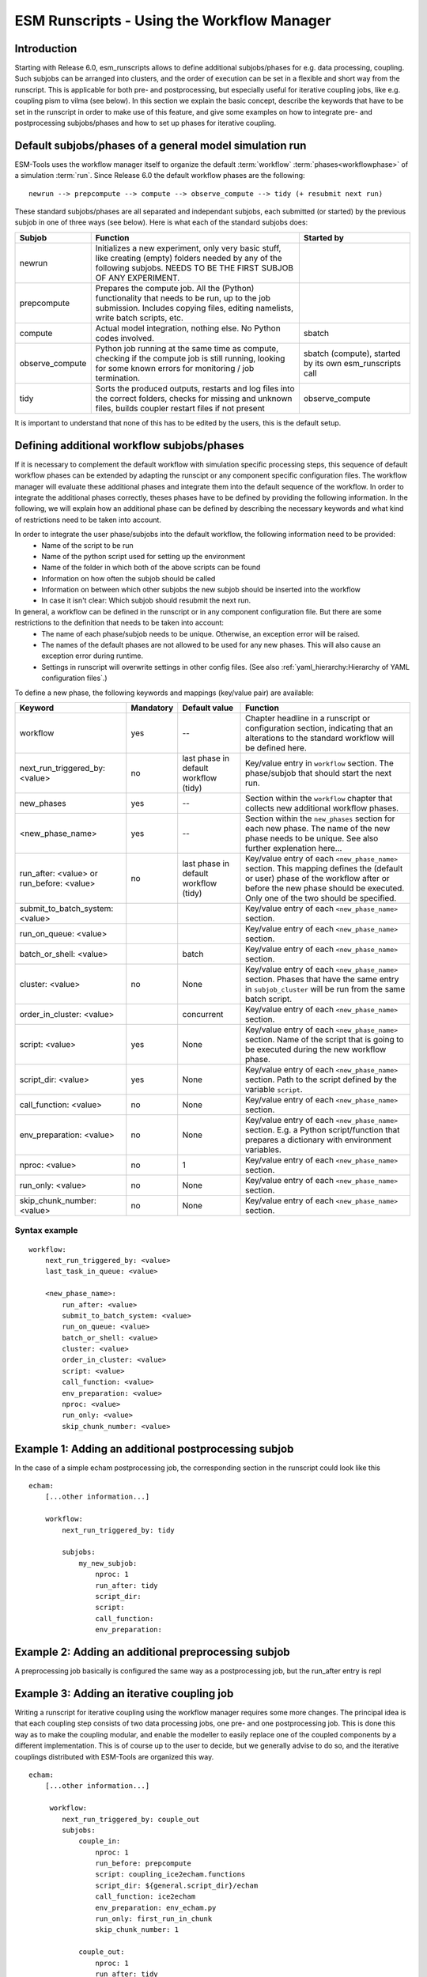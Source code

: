 ===========================================
ESM Runscripts - Using the Workflow Manager
===========================================

Introduction
------------

Starting with Release 6.0, esm_runscripts allows to define additional subjobs/phases for e.g. data processing, coupling.
Such subjobs can be arranged into clusters, and the order of execution can be set in a flexible and short way from the runscript. This is applicable for both pre- and postprocessing, but especially useful for iterative coupling jobs, like e.g. coupling pism to vilma (see below). In this section we explain the basic concept, describe the keywords that have to be set in the runscript in order to make use of this feature, and give some examples on how to integrate pre- and postprocessing subjobs/phases and how to set up phases for iterative coupling.

Default subjobs/phases of a general model simulation run
--------------------------------------------------------

ESM-Tools uses the workflow manager itself to organize the default :term:`workflow` :term:`phases<workflowphase>` of a simulation :term:`run`. Since Release 6.0 the default workflow phases are the following::

        newrun --> prepcompute --> compute --> observe_compute --> tidy (+ resubmit next run)

.. Other than before adding the workflow manager, 
These standard subjobs/phases are all separated and independant subjobs, each submitted (or started) by the previous subjob in one of three ways (see below). Here is what each of the standard subjobs does:

.. The splitting of the old compute job into newrun, prepcompute and compute on one side, and tidy_and_resubmit into observe and tidy, was necessary to enable the user to insert coupling subjobs for iterative coupling at the correct places. Here is what each of the standard subjobs does:


====================================================== ============================================================= ========================
Subjob                                                 Function                                                      Started by
====================================================== ============================================================= ========================
  newrun                                               Initializes a new experiment, only very basic stuff, like
                                                       creating (empty) folders needed by any of the following 
                                                       subjobs. NEEDS TO BE THE FIRST SUBJOB OF ANY EXPERIMENT.
  prepcompute                                          Prepares the compute job. All the (Python) functionality that
                                                       needs to be run, up to the job submission. Includes copying
                                                       files, editing namelists, write batch scripts, etc.
  compute                                              Actual model integration, nothing else. No Python codes       sbatch
                                                       involved.
  observe_compute                                      Python job running at the same time as compute, checking if   sbatch (compute), started by its own esm_runscripts call
                                                       the compute job is still running, looking for some known 
                                                       errors for monitoring / job termination.
  tidy                                                 Sorts the produced outputs, restarts and log files into       observe_compute
                                                       the correct folders, checks for missing and unknown files,
                                                       builds coupler restart files if not present
====================================================== ============================================================= ========================

It is important to understand that none of this has to be edited by the users, this is the default setup. 


Defining additional workflow subjobs/phases
-------------------------------------------

If it is necessary to complement the default workflow with simulation specific processing steps, this sequence of default workflow phases can be extended by adapting the runscipt or any component specific configuration files. The workflow manager will evaluate these additional phases and integrate them into the default sequence of the workflow. In order to integrate the additional phases correctly, theses phases have to be defined by providing the following information. In the following, we will explain how an additional phase can be defined by describing the necessary keywords and what kind of restrictions need to be taken into account.

In order to integrate the user phase/subjobs into the default workflow, the following information need to be provided:
 * Name of the script to be run
 * Name of the python script used for setting up the environment
 * Name of the folder in which both of the above scripts can be found
 * Information on how often the subjob should be called
 * Information on between which other subjobs the new subjob should be inserted into the workflow
 * In case it isn't clear: Which subjob should resubmit the next run.

In general, a workflow can be defined in the runscript or in any component configuration file. But there are some restrictions to the definition that needs to be taken into account:
 * The name of each phase/subjob needs to be unique. Otherwise, an exception error will be raised.
 * The names of the default phases are not allowed to be used for any new phases. This will also cause an exception error during runtime.
 * Settings in runscript will overwrite settings in other config files. (See also :ref:`yaml_hierarchy:Hierarchy of YAML configuration files`.)

To define a new phase, the following keywords and mappings (key/value pair) are available:

====================================================== ============ =========================== ==========================================================
Keyword                                                Mandatory    Default value               Function
====================================================== ============ =========================== ==========================================================
  workflow                                             yes          --                          Chapter headline in a runscript or configuration section, 
                                                                                                indicating that an alterations to the standard workflow 
                                                                                                will be defined here.

  next_run_triggered_by: <value>                       no           last phase in               Key/value entry in ``workflow`` section. The phase/subjob
                                                                    default workflow            that should start the next run.
                                                                    (tidy)                        

  new_phases                                           yes          --                          Section within the ``workflow`` chapter that collects new 
                                                                                                additional workflow phases.

  <new_phase_name>                                     yes          --                          Section within the ``new_phases`` section for each new phase.
                                                                                                The name of the new phase needs to be unique. See also further
                                                                                                explenation here...

  run_after: <value> or run_before: <value>            no           last phase in               Key/value entry of each ``<new_phase_name>`` section. 
                                                                    default workflow            This mapping defines the (default or user) phase of the 
                                                                    (tidy)                      workflow after or before the new phase should be executed.
                                                                                                Only one of the two should be specified. 

  submit_to_batch_system: <value>                                                               Key/value entry of each ``<new_phase_name>`` section.

  run_on_queue: <value>                                                                         Key/value entry of each ``<new_phase_name>`` section.

  batch_or_shell: <value>                                           batch                       Key/value entry of each ``<new_phase_name>`` section.
                                                                              
  cluster: <value>                                     no           None                        Key/value entry of each ``<new_phase_name>`` section. Phases
                                                                                                that have the same entry in ``subjob_cluster`` will be run 
                                                                                                from the same batch script.

  order_in_cluster: <value>                                         concurrent                  Key/value entry of each ``<new_phase_name>`` section.

  script: <value>                                      yes          None                        Key/value entry of each ``<new_phase_name>`` section. Name 
                                                                                                of the script that is going to be executed during the new
                                                                                                workflow phase.

  script_dir: <value>                                  yes          None                        Key/value entry of each ``<new_phase_name>`` section. 
                                                                                                Path to the script defined by the variable ``script``.

  call_function: <value>                               no           None                        Key/value entry of each ``<new_phase_name>`` section. 

  env_preparation: <value>                             no           None                        Key/value entry of each ``<new_phase_name>`` section. E.g. a 
                                                                                                Python script/function that prepares a dictionary with
                                                                                                environment variables.

  nproc: <value>                                       no             1                         Key/value entry of each ``<new_phase_name>`` section.

  run_only: <value>                                    no           None                        Key/value entry of each ``<new_phase_name>`` section.

  skip_chunk_number: <value>                           no           None                        Key/value entry of each ``<new_phase_name>`` section.
====================================================== ============ =========================== ==========================================================

Syntax example
^^^^^^^^^^^^^^
::

    workflow:
        next_run_triggered_by: <value>
        last_task_in_queue: <value>
        
        <new_phase_name>:
            run_after: <value>
            submit_to_batch_system: <value>
            run_on_queue: <value>
            batch_or_shell: <value>
            cluster: <value>
            order_in_cluster: <value>
            script: <value>
            call_function: <value>
            env_preparation: <value>
            nproc: <value>
            run_only: <value>
            skip_chunk_number: <value>

Example 1: Adding an additional postprocessing subjob
-----------------------------------------------------

In the case of a simple echam postprocessing job, the corresponding section in the runscript could look like this ::

    echam:
        [...other information...]

        workflow:
            next_run_triggered_by: tidy
                    
            subjobs:
                my_new_subjob:
                    nproc: 1
                    run_after: tidy
                    script_dir:
                    script:
                    call_function:
                    env_preparation:



Example 2: Adding an additional preprocessing subjob
-----------------------------------------------------

A preprocessing job basically is configured the same way as a postprocessing job, but the run_after entry is repl




Example 3: Adding an iterative coupling job
-------------------------------------------

Writing a runscript for iterative coupling using the workflow manager requires some more changes. The principal idea is
that each coupling step consists of two data processing jobs, one pre- and one postprocessing job. This is done this way
as to make the coupling modular, and enable the modeller to easily replace one of the coupled components by a different
implementation. This is of course up to the user to decide, but we generally advise to do so, and the iterative couplings
distributed with ESM-Tools are organized this way.
::
    echam:
        [...other information...]

         workflow:
            next_run_triggered_by: couple_out
            subjobs:
                couple_in:
                    nproc: 1
                    run_before: prepcompute
                    script: coupling_ice2echam.functions
                    script_dir: ${general.script_dir}/echam
                    call_function: ice2echam
                    env_preparation: env_echam.py
                    run_only: first_run_in_chunk
                    skip_chunk_number: 1

                couple_out:
                    nproc: 1
                    run_after: tidy
                    script: coupling_echam2ice.functions
                    script_dir: ${general.script_dir}/echam
                    call_function: echam2ice
                    env_preparation: env_echam.py
                    run_only: last_run_in_chunk

    fesom:
        [...other information...]

        workflow:
            next_run_triggered_by: couple_out
            subjobs:
                couple_in:
                    nproc: 1
                    run_before: prepcompute
                    script: coupling_ice2fesom.functions
                    script_dir: ${general.script_dir}/fesom
                    call_function: ice2fesom
                    env_preparation: env_fesom.py
                    run_only: first_run_in_chunk
                    skip_chunk_number: 1

                couple_out:
                    nproc: 1
                    run_after: tidy
                    script: coupling_fesom2ice.functions
                    script_dir: ${general.script_dir}/fesom
                    call_function: fesom2ice
                    env_preparation: env_fesom.py
                    run_only: last_run_in_chunk
